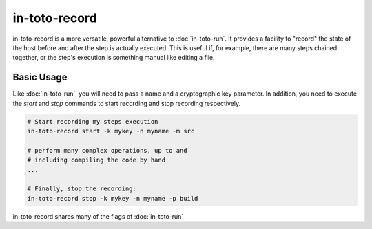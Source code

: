 in-toto-record
==============

in-toto-record is a more versatile, powerful alternative to :doc:`in-toto-run`.
It provides a facility to "record" the state of the host before and after the
step is actually executed. This is useful if, for example, there are many steps
chained together, or the step's execution is something manual like editing a
file.

Basic Usage
-----------

Like :doc:`in-toto-run`, you will need to pass a name and a cryptographic key
parameter. In addition, you need to execute the `start` and `stop` commands to
start recording and stop recording respectively.

.. code-block:: sh

    # Start recording my steps execution
    in-toto-record start -k mykey -n myname -m src

    # perform many complex operations, up to and 
    # including compiling the code by hand
    ...

    # Finally, stop the recording:
    in-toto-record stop -k mykey -n myname -p build

in-toto-record shares many of the flags of :doc:`in-toto-run`
